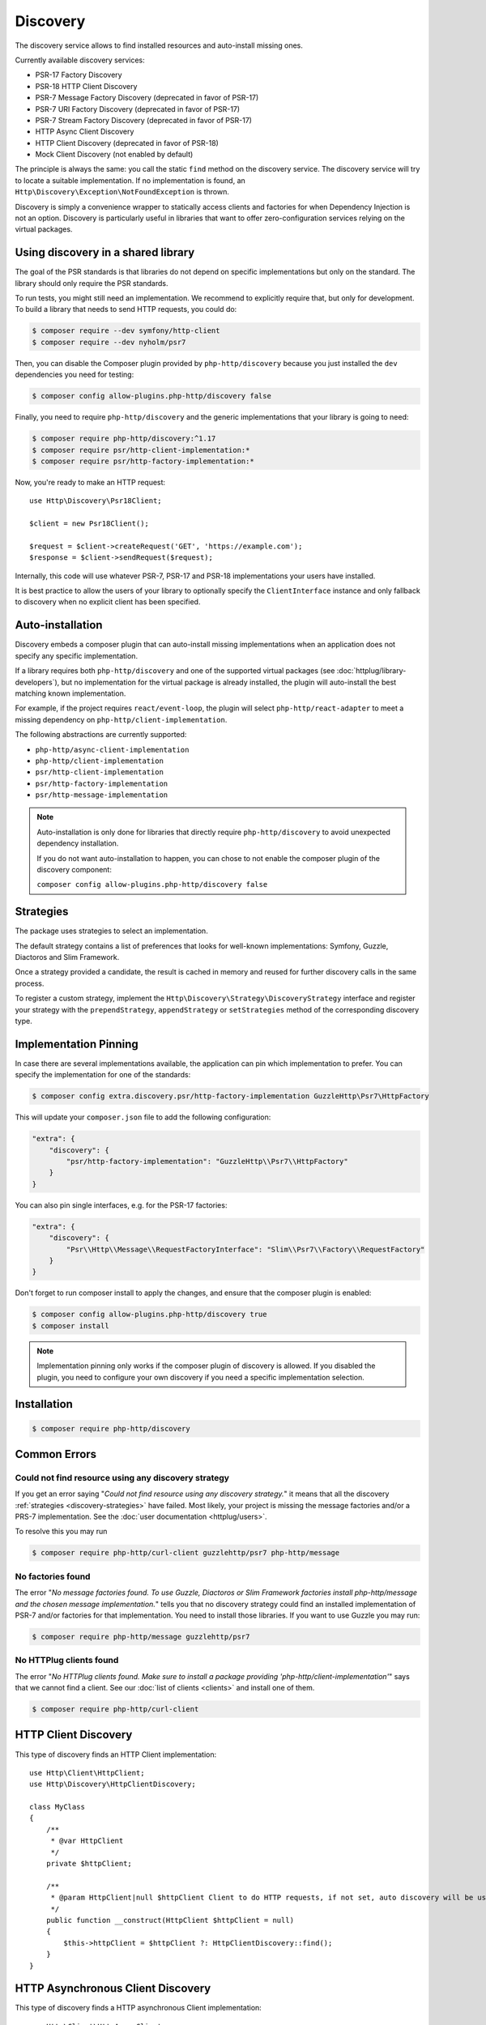 Discovery
=========

The discovery service allows to find installed resources and auto-install missing ones.

Currently available discovery services:

- PSR-17 Factory Discovery
- PSR-18 HTTP Client Discovery
- PSR-7 Message Factory Discovery (deprecated in favor of PSR-17)
- PSR-7 URI Factory Discovery (deprecated in favor of PSR-17)
- PSR-7 Stream Factory Discovery (deprecated in favor of PSR-17)
- HTTP Async Client Discovery
- HTTP Client Discovery (deprecated in favor of PSR-18)
- Mock Client Discovery (not enabled by default)

The principle is always the same: you call the static ``find`` method on the discovery service. The
discovery service will try to locate a suitable implementation. If no implementation is found, an
``Http\Discovery\Exception\NotFoundException`` is thrown.

Discovery is simply a convenience wrapper to statically access clients and factories for when
Dependency Injection is not an option. Discovery is particularly useful in libraries that want to
offer zero-configuration services relying on the virtual packages.

Using discovery in a shared library
-----------------------------------

The goal of the PSR standards is that libraries do not depend on specific
implementations but only on the standard. The library should only require the
PSR standards.

To run tests, you might still need an implementation. We recommend to
explicitly require that, but only for development. To build a library that
needs to send HTTP requests, you could do:

.. code-block:: bash

    $ composer require --dev symfony/http-client
    $ composer require --dev nyholm/psr7

Then, you can disable the Composer plugin provided by ``php-http/discovery``
because you just installed the ``dev`` dependencies you need for testing:

.. code-block:: bash

    $ composer config allow-plugins.php-http/discovery false

Finally, you need to require ``php-http/discovery`` and the generic implementations
that your library is going to need:

.. code-block:: bash

    $ composer require php-http/discovery:^1.17
    $ composer require psr/http-client-implementation:*
    $ composer require psr/http-factory-implementation:*

Now, you're ready to make an HTTP request::

    use Http\Discovery\Psr18Client;

    $client = new Psr18Client();

    $request = $client->createRequest('GET', 'https://example.com');
    $response = $client->sendRequest($request);

.. versionadded:: 1.17
    The ``Psr18Client`` is available since v1.17.

Internally, this code will use whatever PSR-7, PSR-17 and PSR-18 implementations
your users have installed.

It is best practice to allow the users of your library to optionally specify the
``ClientInterface`` instance and only fallback to discovery when no explicit
client has been specified.

Auto-installation
-----------------

.. versionadded:: 1.15
    Auto-installation of missing dependencies is available since v1.15.

Discovery embeds a composer plugin that can auto-install missing implementations
when an application does not specify any specific implementation.

If a library requires both ``php-http/discovery`` and one of the supported virtual packages
(see :doc:`httplug/library-developers`), but no implementation for the virtual package is already
installed, the plugin will auto-install the best matching known implementation.

For example, if the project requires ``react/event-loop``, the plugin will select ``php-http/react-adapter``
to meet a missing dependency on ``php-http/client-implementation``.

The following abstractions are currently supported:

- ``php-http/async-client-implementation``
- ``php-http/client-implementation``
- ``psr/http-client-implementation``
- ``psr/http-factory-implementation``
- ``psr/http-message-implementation``

.. note::
    Auto-installation is only done for libraries that directly require ``php-http/discovery`` to
    avoid unexpected dependency installation.

    If you do not want auto-installation to happen, you can chose to not enable the composer
    plugin of the discovery component:

    ``composer config allow-plugins.php-http/discovery false``


.. _discovery-strategies:

Strategies
----------

The package uses strategies to select an implementation.

The default strategy contains a list of preferences that looks for well-known implementations:
Symfony, Guzzle, Diactoros and Slim Framework.

Once a strategy provided a candidate, the result is cached in memory and reused for further
discovery calls in the same process.

To register a custom strategy, implement the ``Http\Discovery\Strategy\DiscoveryStrategy``
interface and register your strategy with the ``prependStrategy``, ``appendStrategy`` or
``setStrategies`` method of the corresponding discovery type.

Implementation Pinning
----------------------

.. versionadded:: 1.17
    Pinning the preferred implementation is available since v1.17.

In case there are several implementations available, the application can pin which implementation
to prefer. You can specify the implementation for one of the standards:


.. code-block:: bash

    $ composer config extra.discovery.psr/http-factory-implementation GuzzleHttp\Psr7\HttpFactory

This will update your ``composer.json`` file to add the following configuration:

.. code-block:: json

    "extra": {
        "discovery": {
            "psr/http-factory-implementation": "GuzzleHttp\\Psr7\\HttpFactory"
        }
    }

You can also pin single interfaces, e.g. for the PSR-17 factories:

.. code-block:: json

    "extra": {
        "discovery": {
            "Psr\\Http\\Message\\RequestFactoryInterface": "Slim\\Psr7\\Factory\\RequestFactory"
        }
    }

Don't forget to run composer install to apply the changes, and ensure that
the composer plugin is enabled:

.. code-block:: bash

    $ composer config allow-plugins.php-http/discovery true
    $ composer install

.. note::
    Implementation pinning only works if the composer plugin of discovery is allowed. If you
    disabled the plugin, you need to configure your own discovery if you need a specific
    implementation selection.

Installation
------------

.. code-block:: bash

    $ composer require php-http/discovery


Common Errors
-------------

Could not find resource using any discovery strategy
^^^^^^^^^^^^^^^^^^^^^^^^^^^^^^^^^^^^^^^^^^^^^^^^^^^^

If you get an error saying "*Could not find resource using any discovery strategy.*"
it means that all the discovery :ref:`strategies <discovery-strategies>` have failed.
Most likely, your project is missing the message factories and/or a PRS-7 implementation.
See the :doc:`user documentation <httplug/users>`.

To resolve this you may run

.. code-block:: bash

        $ composer require php-http/curl-client guzzlehttp/psr7 php-http/message

No factories found
^^^^^^^^^^^^^^^^^^

The error "*No message factories found. To use Guzzle, Diactoros or Slim Framework
factories install php-http/message and the chosen message implementation.*" tells
you that no discovery strategy could find an installed implementation of PSR-7
and/or factories for that implementation. You need to install those libraries.
If you want to use Guzzle you may run:

.. code-block:: bash

        $ composer require php-http/message guzzlehttp/psr7

No HTTPlug clients found
^^^^^^^^^^^^^^^^^^^^^^^^

The error "*No HTTPlug clients found. Make sure to install a package providing
'php-http/client-implementation'*" says that we cannot find a client. See our
:doc:`list of clients <clients>` and install one of them.

.. code-block:: bash

        $ composer require php-http/curl-client

HTTP Client Discovery
---------------------

This type of discovery finds an HTTP Client implementation::

    use Http\Client\HttpClient;
    use Http\Discovery\HttpClientDiscovery;

    class MyClass
    {
        /**
         * @var HttpClient
         */
        private $httpClient;

        /**
         * @param HttpClient|null $httpClient Client to do HTTP requests, if not set, auto discovery will be used to find a HTTP client.
         */
        public function __construct(HttpClient $httpClient = null)
        {
            $this->httpClient = $httpClient ?: HttpClientDiscovery::find();
        }
    }

HTTP Asynchronous Client Discovery
----------------------------------

This type of discovery finds a HTTP asynchronous Client implementation::

    use Http\Client\HttpAsyncClient;
    use Http\Discovery\HttpAsyncClientDiscovery;

    class MyClass
    {
        /**
         * @var HttpAsyncClient
         */
        private $httpAsyncClient;

        /**
         * @param HttpAsyncClient|null $httpAsyncClient Client to do HTTP requests, if not set, auto discovery will be used to find an asynchronous client.
         */
        public function __construct(HttpAsyncClient $httpAsyncClient = null)
        {
            $this->httpAsyncClient = $httpAsyncClient ?: HttpAsyncClientDiscovery::find();
        }
    }

PSR-17 Factory Discovery
------------------------

This type of discovery finds a factory for a PSR-17_ implementation::

    use Psr\Http\Message\RequestFactoryInterface;
    use Psr\Http\Message\ResponseFactoryInterface;
    use Http\Discovery\Psr17FactoryDiscovery;

    class MyClass
    {
        /**
         * @var RequestFactoryInterface
         */
        private $requestFactory;

        /**
         * @var ResponseFactoryInterface
         */
        private $responseFactory;

        /**
         * @var ServerRequestFactoryInterface
         */
        private $serverRequestFactory;

        /**
         * @var StreamFactoryInterface
         */
        private $streamFactory;

        /**
         * @var UploadedFileFactoryInterface
         */
        private $uploadedFileFactory;

        /**
         * @var UriFactoryInterface
         */
        private $uriFactory;

        public function __construct(
            RequestFactoryInterface $requestFactory = null,
            ResponseFactoryInterface $responseFactory = null,
            ServerRequestFactoryInterface $serverRequestFactory = null,
            StreamFactoryInterface $streamFactory = null,
            UploadedFileFactoryInterface $uploadedFileFactory = null,
            UriFactoryInterface = $uriFactoryInterface = null
        ) {
            $this->requestFactory = $requestFactory ?: Psr17FactoryDiscovery::findRequestFactory();
            $this->responseFactory = $responseFactory ?: Psr17FactoryDiscovery::findResponseFactory();
            $this->serverRequestFactory = $serverRequestFactory ?: Psr17FactoryDiscovery::findServerRequestFactory();
            $this->streamFactory = $streamFactory ?: Psr17FactoryDiscovery::findStreamFactory();
            $this->uploadedFileFactory = $uploadedFileFactory ?: Psr17FactoryDiscovery::findUploadedFileFactory();
            $this->uriFactory = $uriFactory ?: Psr17FactoryDiscovery::findUriFactory();
        }
    }

PSR-17 Factory
--------------

The package also provides an ``Http\Discovery\Psr17Factory`` class that can be instantiated
to get a generic PSR-17 factory::

    use Http\Discovery\Psr17Factory;

    $factory = new Psr17Factory();

    // use any PSR-17 methods, e.g.
    $request = $factory->createRequest();

Internally, this class relies on the concrete PSR-17 factories that are installed in your project
and can use discovery to find implementations if you do not specify them in the constructor.

``Psr17Factory`` provides two additional methods that allow creating
server requests or URI objects from the PHP superglobals::

    $serverRequest = $factory->createServerRequestFromGlobals();
    $uri = $factory->createUriFromGlobals();

.. versionadded:: 1.15
   The ``Psr17Factory`` class is available since version 1.15.

PSR-18 Client Discovery
-----------------------

This type of discovery finds a PSR-18_ HTTP Client implementation::

    use Psr\Http\Client\ClientInterface;
    use Http\Discovery\Psr18ClientDiscovery;

    class MyClass
    {
        /**
         * @var ClientInterface
         */
        private $httpClient;

        public function __construct(ClientInterface $httpClient = null)
        {
            $this->httpClient = $httpClient ?: Psr18ClientDiscovery::find();
        }
    }

PSR-7 Message Factory Discovery
-------------------------------

.. versionadded:: 1.6
    This is deprecated and will be removed in 2.0. Consider using PSR-17 Factory Discovery.

This type of discovery finds a :ref:`message-factory` for a PSR-7_ Message
implementation::

    use Http\Message\MessageFactory;
    use Http\Discovery\MessageFactoryDiscovery;

    class MyClass
    {
        /**
         * @var MessageFactory
         */
        private $messageFactory;

        /**
         * @param MessageFactory|null $messageFactory to create PSR-7 requests.
         */
        public function __construct(MessageFactory $messageFactory = null)
        {
            $this->messageFactory = $messageFactory ?: MessageFactoryDiscovery::find();
        }
    }

PSR-7 URI Factory Discovery
---------------------------

.. versionadded:: 1.6
    This is deprecated and will be removed in 2.0. Consider using PSR-17 Factory Discovery.

This type of discovery finds a URI factory for a PSR-7_ URI implementation::

    use Http\Message\UriFactory;
    use Http\Discovery\UriFactoryDiscovery;

    class MyClass
    {
        /**
         * @var UriFactory
         */
        private $uriFactory;

        /**
         * @param UriFactory|null $uriFactory to create UriInterface instances from strings.
         */
        public function __construct(UriFactory $uriFactory = null)
        {
            $this->uriFactory = $uriFactory ?: UriFactoryDiscovery::find();
        }
    }

Mock Client Discovery
---------------------------

You may find yourself testing parts of your application that are dependent on an
HTTP Client using the Discovery Service, but do not necessarily need to perform
the request nor contain any special configuration. In this case, the
``Http\Mock\Client`` from the ``php-http/mock-client`` package is typically used
to fake requests and keep your tests nicely decoupled. However, for the best
stability in a production environment, the mock client is not set to be found
via the Discovery Service. Attempting to run a test which relies on discovery
and uses a mock client will result in an ``Http\Discovery\Exception\NotFoundException``.
Thankfully, Discovery gives us a Mock Client strategy that can be added straight
to the Discovery. Let's take a look::

    use MyCustomService;
    use Http\Mock\Client as MockClient;
    use Http\Discovery\Psr18ClientDiscovery;
    use Http\Discovery\Strategy\MockClientStrategy;

    class MyCustomServiceTest extends TestCase
    {
        public function setUp()
        {
            Psr18ClientDiscovery::prependStrategy(MockClientStrategy::class);

            $this->service = new MyCustomService;
        }

        public function testMyCustomServiceDoesSomething()
        {
            // Test...
        }
    }

In the example of a test class above, we have our ``MyCustomService`` which
relies on an HTTP Client implementation. We do not need to test that the actual
request our custom service makes is successful in this test class, so it makes
sense to use the Mock Client. However, we do want to make sure that our
dependency injection using the Discovery service properly works, as this is a
major feature of our service. By calling the ``HttpClientDiscovery``'s
``prependStrategy`` method and passing in the ``MockClientStrategy`` namespace,
we have now added the ability to discover the mock client and our tests will
work as desired.

It is important to note that you must explicitly enable the ``MockClientStrategy``
and that it is not used by the Discovery Service by default. It is simply
provided as a convenient option when writing tests.

.. _PSR-17: http://www.php-fig.org/psr/psr-17
